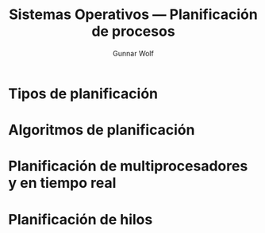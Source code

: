 #+TITLE: Sistemas Operativos — Planificación de procesos
#+AUTHOR: Gunnar Wolf
#+EMAIL: gwolf@sistop.org
#+LANGUAGE: es
#+OPTIONS: LaTeX:dvipng
#+INFOJS_OPT: tdepth:1 sdepth:1 ftoc:nil ltoc:nil
#+BIBLIOGRAPHY: /home/gwolf/vcs/doc_gwolf/bib/gwolf.bib apalike limit:t
#+LATEX_HEADER: \usepackage[spanish]{babel}
#+STYLE: <link rel="stylesheet" type="text/css" href="sistop.css" />

* Tipos de planificación
* Algoritmos de planificación
* Planificación de multiprocesadores y en tiempo real
* Planificación de hilos

